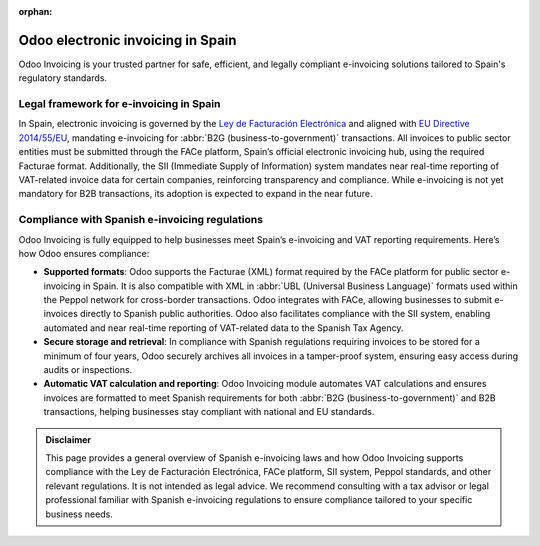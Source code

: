 :orphan:

==================================
Odoo electronic invoicing in Spain
==================================

Odoo Invoicing is your trusted partner for safe, efficient, and legally compliant e-invoicing
solutions tailored to Spain's regulatory standards.

Legal framework for e-invoicing in Spain
========================================

In Spain, electronic invoicing is governed by the `Ley de Facturación Electrónica <https://www.facturae.gob.es/face/Paginas/FACE.aspx>`_
and aligned with `EU Directive 2014/55/EU <https://eur-lex.europa.eu/legal-content/EN/TXT/?uri=CELEX%3A32014L0055>`_,
mandating e-invoicing for :abbr:`B2G (business-to-government)` transactions. All invoices to public
sector entities must be submitted through the FACe platform, Spain’s official electronic invoicing
hub, using the required Facturae format. Additionally, the SII (Immediate Supply of Information)
system mandates near real-time reporting of VAT-related invoice data for certain companies,
reinforcing transparency and compliance. While e-invoicing is not yet mandatory for B2B
transactions, its adoption is expected to expand in the near future.

Compliance with Spanish e-invoicing regulations
===============================================

Odoo Invoicing is fully equipped to help businesses meet Spain’s e-invoicing and VAT reporting
requirements. Here’s how Odoo ensures compliance:

- **Supported formats**: Odoo supports the Facturae (XML) format required by the FACe platform for
  public sector e-invoicing in Spain. It is also compatible with XML in
  :abbr:`UBL (Universal Business Language)` formats used within the Peppol network for cross-border
  transactions. Odoo integrates with FACe, allowing businesses to submit e-invoices directly to
  Spanish public authorities. Odoo also facilitates compliance with the SII system, enabling
  automated and near real-time reporting of VAT-related data to the Spanish Tax Agency.
- **Secure storage and retrieval**: In compliance with Spanish regulations requiring invoices to be
  stored for a minimum of four years, Odoo securely archives all invoices in a tamper-proof system,
  ensuring easy access during audits or inspections.
- **Automatic VAT calculation and reporting**: Odoo Invoicing module automates VAT calculations and
  ensures invoices are formatted to meet Spanish requirements for both
  :abbr:`B2G (business-to-government)` and B2B transactions, helping businesses stay compliant with
  national and EU standards.

.. admonition:: Disclaimer

   This page provides a general overview of Spanish e-invoicing laws and how Odoo Invoicing supports
   compliance with the Ley de Facturación Electrónica, FACe platform, SII system, Peppol standards,
   and other relevant regulations. It is not intended as legal advice. We recommend consulting with
   a tax advisor or legal professional familiar with Spanish e-invoicing regulations to ensure
   compliance tailored to your specific business needs.
